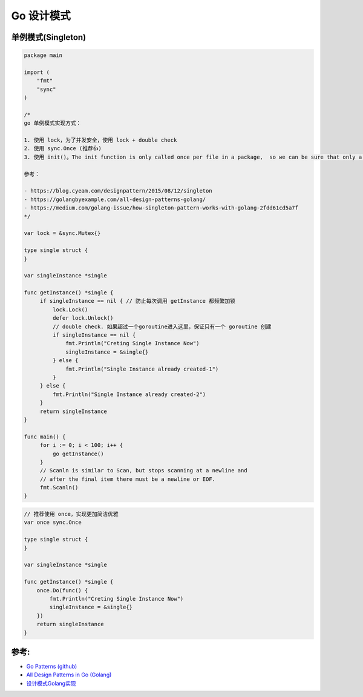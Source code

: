 .. _go_design_patterns:

Go 设计模式
=====================================================================

单例模式(Singleton)
--------------------------------------------------
.. code-block:: go

    package main

    import (
        "fmt"
        "sync"
    )

    /*
    go 单例模式实现方式：

    1. 使用 lock，为了并发安全，使用 lock + double check
    2. 使用 sync.Once (推荐👍)
    3. 使用 init()。The init function is only called once per file in a package,  so we can be sure that only a single instance will be created

    参考：

    - https://blog.cyeam.com/designpattern/2015/08/12/singleton
    - https://golangbyexample.com/all-design-patterns-golang/
    - https://medium.com/golang-issue/how-singleton-pattern-works-with-golang-2fdd61cd5a7f
    */

    var lock = &sync.Mutex{}

    type single struct {
    }

    var singleInstance *single

    func getInstance() *single {
         if singleInstance == nil { // 防止每次调用 getInstance 都频繁加锁
             lock.Lock()
             defer lock.Unlock()
             // double check. 如果超过一个goroutine进入这里，保证只有一个 goroutine 创建
             if singleInstance == nil {
                 fmt.Println("Creting Single Instance Now")
                 singleInstance = &single{}
             } else {
                 fmt.Println("Single Instance already created-1")
             }
         } else {
             fmt.Println("Single Instance already created-2")
         }
         return singleInstance
    }

    func main() {
         for i := 0; i < 100; i++ {
             go getInstance()
         }
         // Scanln is similar to Scan, but stops scanning at a newline and
         // after the final item there must be a newline or EOF.
         fmt.Scanln()
    }


.. code-block:: go

    // 推荐使用 once，实现更加简洁优雅
    var once sync.Once

    type single struct {
    }

    var singleInstance *single

    func getInstance() *single {
        once.Do(func() {
            fmt.Println("Creting Single Instance Now")
            singleInstance = &single{}
        })
        return singleInstance
    }

参考:
--------------------------------------------------

- `Go Patterns (github) <https://github.com/tmrts/go-patterns>`_
- `All Design Patterns in Go (Golang) <https://golangbyexample.com/singleton-design-pattern-go/>`_
- `设计模式Golang实现 <https://github.com/senghoo/golang-design-pattern/tree/master>`_

